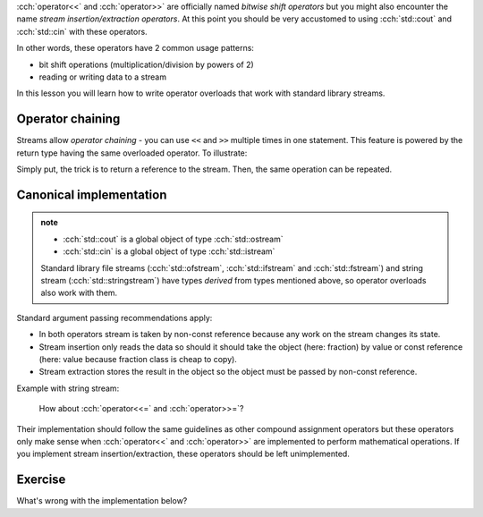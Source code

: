 .. title: 07 - stream operators
.. slug: index
.. description: stream insertion and extraction
.. author: Xeverous

:cch:`operator<<` and :cch:`operator>>` are officially named *bitwise shift operators* but you might also encounter the name *stream insertion/extraction operators*. At this point you should be very accustomed to using :cch:`std::cout` and :cch:`std::cin` with these operators.

In other words, these operators have 2 common usage patterns:

- bit shift operations (multiplication/division by powers of 2)
- reading or writing data to a stream

In this lesson you will learn how to write operator overloads that work with standard library streams.

Operator chaining
#################

Streams allow *operator chaining* - you can use ``<<`` and ``>>`` multiple times in one statement. This feature is powered by the return type having the same overloaded operator. To illustrate:

.. cch::
    :code_path: operator_chaining.cpp
    :color_path: operator_chaining.color

Simply put, the trick is to return a reference to the stream. Then, the same operation can be repeated.

Canonical implementation
########################

.. admonition:: note
    :class: note

    - :cch:`std::cout` is a global object of type :cch:`std::ostream`
    - :cch:`std::cin` is a global object of type :cch:`std::istream`

    Standard library file streams (:cch:`std::ofstream`, :cch:`std::ifstream` and :cch:`std::fstream`) and string stream (:cch:`std::stringstream`) have types *derived* from types mentioned above, so operator overloads also work with them.

.. cch::
    :code_path: stream_overloads.cpp
    :color_path: stream_overloads.color

Standard argument passing recommendations apply:

- In both operators stream is taken by non-const reference because any work on the stream changes its state.
- Stream insertion only reads the data so should it should take the object (here: fraction) by value or const reference (here: value because fraction class is cheap to copy).
- Stream extraction stores the result in the object so the object must be passed by non-const reference.

Example with string stream:

.. cch::
    :code_path: example.cpp
    :color_path: example.color

..

    How about :cch:`operator<<=` and :cch:`operator>>=`?

Their implementation should follow the same guidelines as other compound assignment operators but these operators only make sense when :cch:`operator<<` and :cch:`operator>>` are implemented to perform mathematical operations. If you implement stream insertion/extraction, these operators should be left unimplemented.

Exercise
########

What's wrong with the implementation below?

.. cch::
    :code_path: exercise.cpp
    :color_path: exercise.color

.. details::
    :summary: Answer

    The function does not use the stream provided as an argument. Instead, it always inserts data to :cch:`std::cout`. This is a bug because someone might want to output a fraction to a different stream. Even worse that this function will also return a reference to the wrong stream object.
